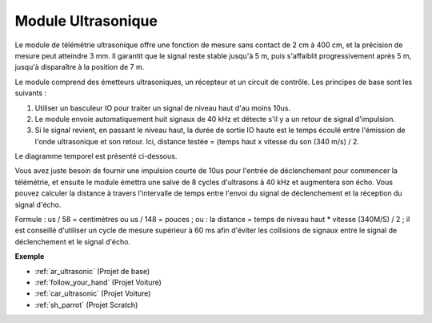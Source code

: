.. _cpn_ultrasonic:

Module Ultrasonique
================================

.. image:: img/ultrasonic_pic.png
    :width: 400
    :align: center

Le module de télémétrie ultrasonique offre une fonction de mesure sans contact de 2 cm à 400 cm, et la précision de mesure peut atteindre 3 mm. 
Il garantit que le signal reste stable jusqu'à 5 m, puis s'affaiblit progressivement après 5 m, jusqu'à disparaître à la position de 7 m.

Le module comprend des émetteurs ultrasoniques, un récepteur et un circuit de contrôle. Les principes de base sont les suivants :

#. Utiliser un basculeur IO pour traiter un signal de niveau haut d'au moins 10us.

#. Le module envoie automatiquement huit signaux de 40 kHz et détecte s'il y a un retour de signal d'impulsion.

#. Si le signal revient, en passant le niveau haut, la durée de sortie IO haute est le temps écoulé entre l'émission de l'onde ultrasonique et son retour. Ici, distance testée = (temps haut x vitesse du son (340 m/s) / 2.

Le diagramme temporel est présenté ci-dessous.

.. image:: img/ultrasonic228.png

Vous avez juste besoin de fournir une impulsion courte de 10us pour l'entrée de déclenchement pour commencer la télémétrie, et ensuite le module
émettra une salve de 8 cycles d'ultrasons à 40 kHz et augmentera son
écho. Vous pouvez calculer la distance à travers l'intervalle de temps entre
l'envoi du signal de déclenchement et la réception du signal d'écho.

Formule : us / 58 = centimètres ou us / 148 = pouces ; ou : la distance = temps de niveau haut
\* vitesse (340M/S) / 2 ; il est conseillé d'utiliser
un cycle de mesure supérieur à 60 ms afin d'éviter les collisions de signaux entre
le signal de déclenchement et le signal d'écho.

**Exemple**

* :ref:`ar_ultrasonic` (Projet de base)
* :ref:`follow_your_hand` (Projet Voiture)
* :ref:`car_ultrasonic` (Projet Voiture)
* :ref:`sh_parrot` (Projet Scratch)

